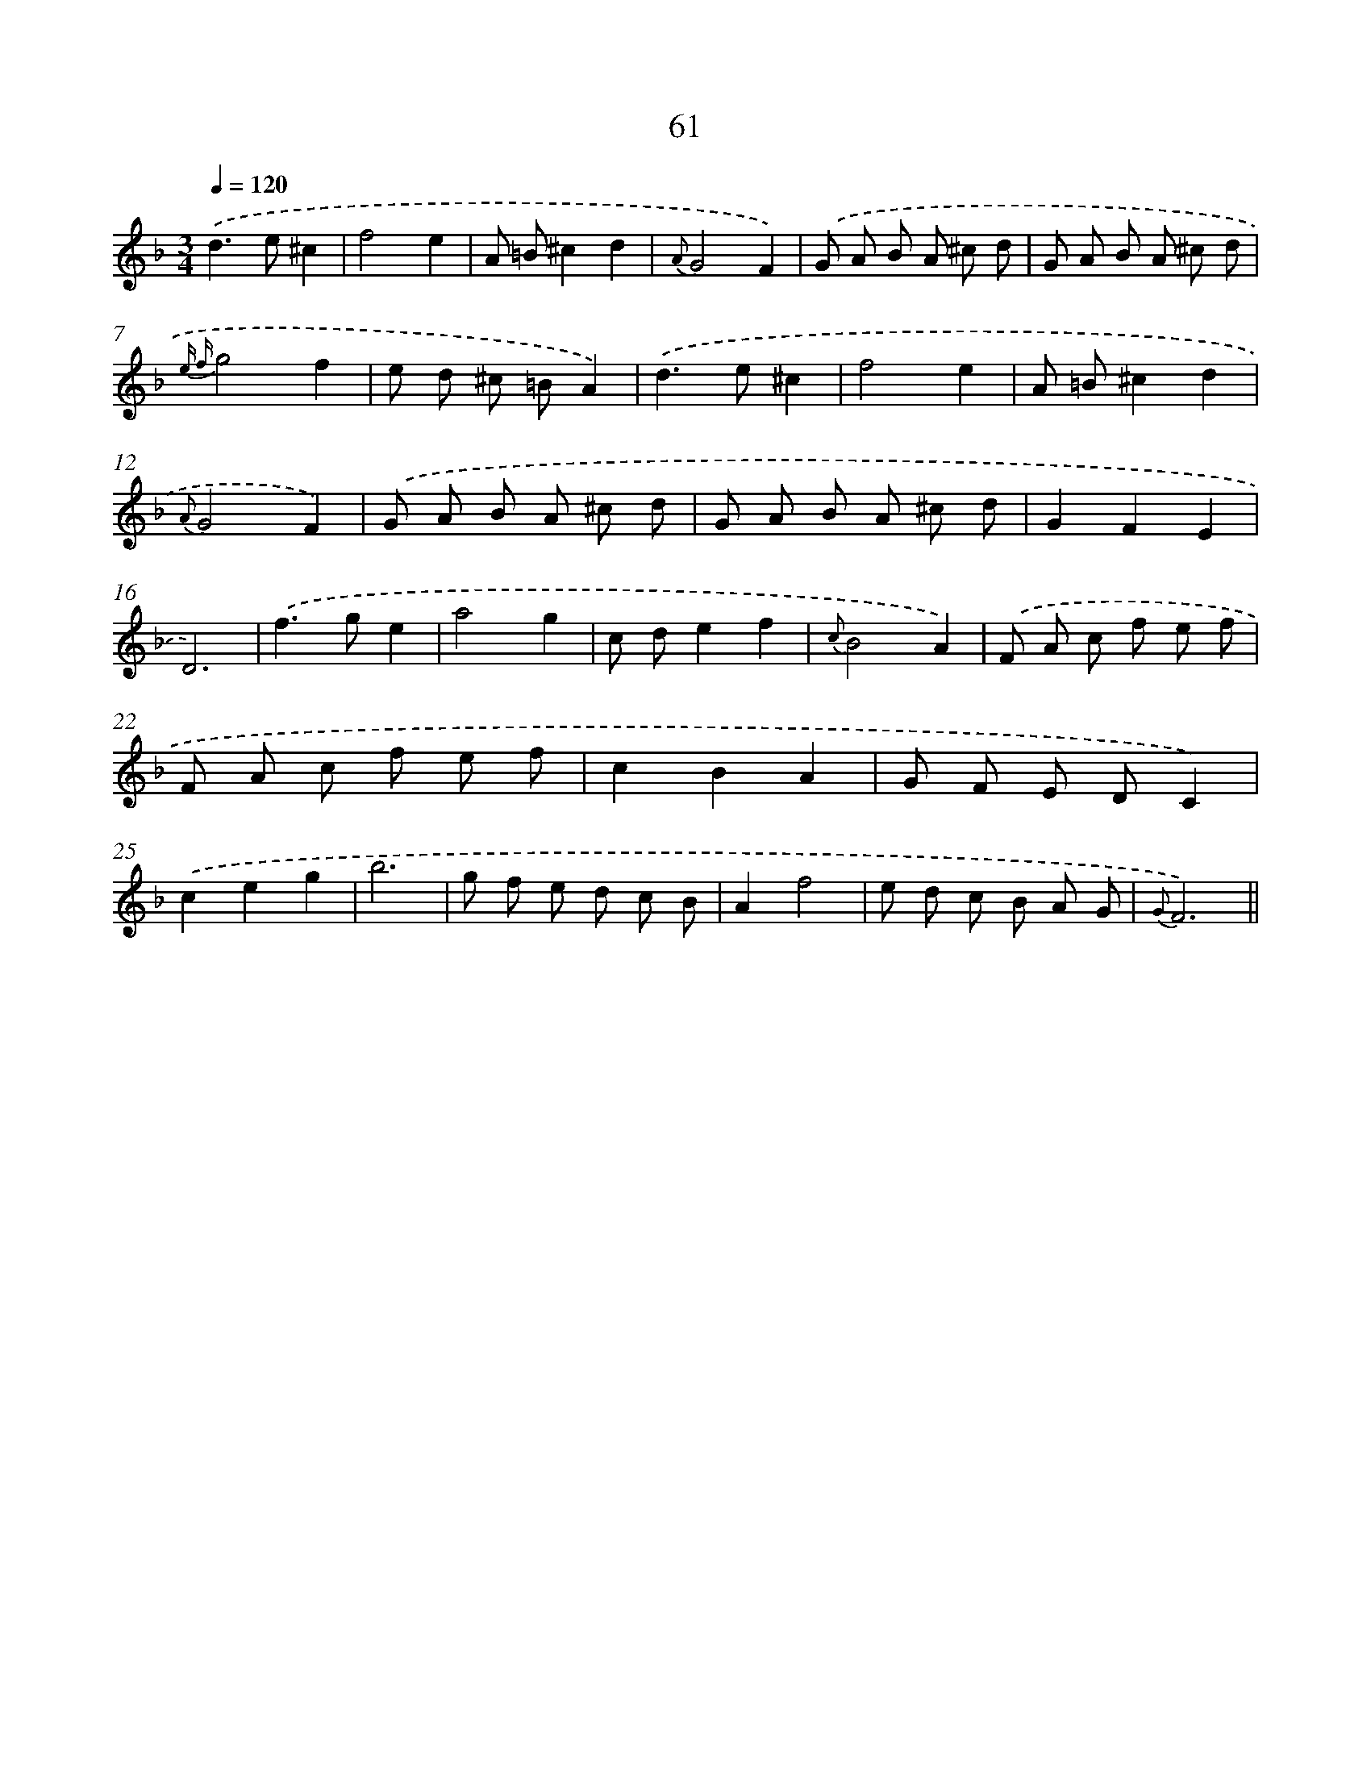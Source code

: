 X: 15454
T: 61
%%abc-version 2.0
%%abcx-abcm2ps-target-version 5.9.1 (29 Sep 2008)
%%abc-creator hum2abc beta
%%abcx-conversion-date 2018/11/01 14:37:54
%%humdrum-veritas 3586563529
%%humdrum-veritas-data 3707266851
%%continueall 1
%%barnumbers 0
L: 1/8
M: 3/4
Q: 1/4=120
K: F clef=treble
.('d2>e2^c2 |
f4e2 |
A =B^c2d2 |
{A}G4F2) |
.('G A B A ^c d |
G A B A ^c d |
{e f}g4f2 |
e d ^c =BA2) |
.('d2>e2^c2 |
f4e2 |
A =B^c2d2 |
{A}G4F2) |
.('G A B A ^c d |
G A B A ^c d |
G2F2E2 |
D6) |
.('f2>g2e2 |
a4g2 |
c de2f2 |
{c}B4A2) |
.('F A c f e f |
F A c f e f |
c2B2A2 |
G F E DC2) |
.('c2e2g2 |
b6 |
g f e d c B |
A2f4 |
e d c B A G |
{G}F6) ||

